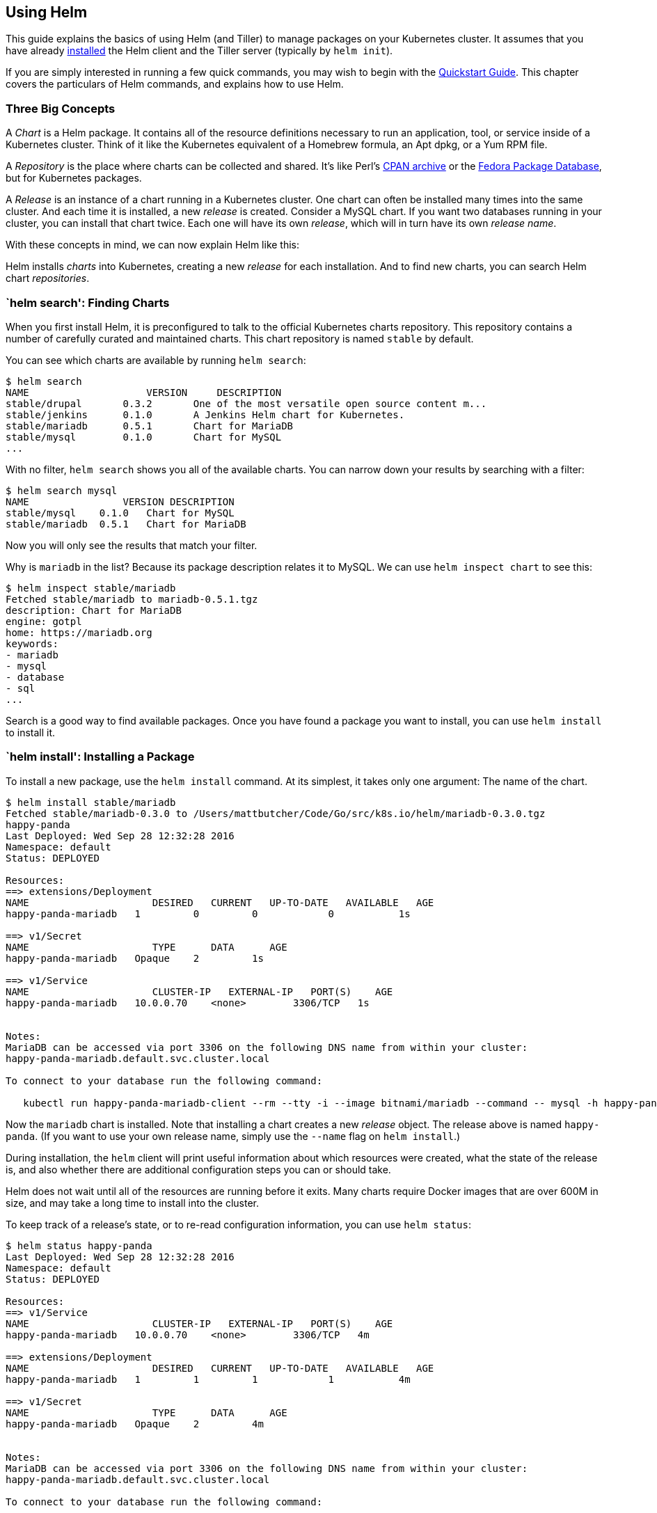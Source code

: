 Using Helm
----------

This guide explains the basics of using Helm (and Tiller) to manage
packages on your Kubernetes cluster. It assumes that you have already
link:install.md[installed] the Helm client and the Tiller server
(typically by `helm init`).

If you are simply interested in running a few quick commands, you may
wish to begin with the link:quickstart.md[Quickstart Guide]. This
chapter covers the particulars of Helm commands, and explains how to use
Helm.

Three Big Concepts
~~~~~~~~~~~~~~~~~~

A _Chart_ is a Helm package. It contains all of the resource definitions
necessary to run an application, tool, or service inside of a Kubernetes
cluster. Think of it like the Kubernetes equivalent of a Homebrew
formula, an Apt dpkg, or a Yum RPM file.

A _Repository_ is the place where charts can be collected and shared.
It’s like Perl’s http://www.cpan.org[CPAN archive] or the
https://admin.fedoraproject.org/pkgdb/[Fedora Package Database], but for
Kubernetes packages.

A _Release_ is an instance of a chart running in a Kubernetes cluster.
One chart can often be installed many times into the same cluster. And
each time it is installed, a new _release_ is created. Consider a MySQL
chart. If you want two databases running in your cluster, you can
install that chart twice. Each one will have its own _release_, which
will in turn have its own _release name_.

With these concepts in mind, we can now explain Helm like this:

Helm installs _charts_ into Kubernetes, creating a new _release_ for
each installation. And to find new charts, you can search Helm chart
_repositories_.

`helm search': Finding Charts
~~~~~~~~~~~~~~~~~~~~~~~~~~~~~

When you first install Helm, it is preconfigured to talk to the official
Kubernetes charts repository. This repository contains a number of
carefully curated and maintained charts. This chart repository is named
`stable` by default.

You can see which charts are available by running `helm search`:

[source,console]
----
$ helm search
NAME                    VERSION     DESCRIPTION
stable/drupal       0.3.2       One of the most versatile open source content m...
stable/jenkins      0.1.0       A Jenkins Helm chart for Kubernetes.
stable/mariadb      0.5.1       Chart for MariaDB
stable/mysql        0.1.0       Chart for MySQL
...
----

With no filter, `helm search` shows you all of the available charts. You
can narrow down your results by searching with a filter:

[source,console]
----
$ helm search mysql
NAME                VERSION DESCRIPTION
stable/mysql    0.1.0   Chart for MySQL
stable/mariadb  0.5.1   Chart for MariaDB
----

Now you will only see the results that match your filter.

Why is `mariadb` in the list? Because its package description relates it
to MySQL. We can use `helm inspect chart` to see this:

[source,console]
----
$ helm inspect stable/mariadb
Fetched stable/mariadb to mariadb-0.5.1.tgz
description: Chart for MariaDB
engine: gotpl
home: https://mariadb.org
keywords:
- mariadb
- mysql
- database
- sql
...
----

Search is a good way to find available packages. Once you have found a
package you want to install, you can use `helm install` to install it.

`helm install': Installing a Package
~~~~~~~~~~~~~~~~~~~~~~~~~~~~~~~~~~~~

To install a new package, use the `helm install` command. At its
simplest, it takes only one argument: The name of the chart.

[source,console]
----
$ helm install stable/mariadb
Fetched stable/mariadb-0.3.0 to /Users/mattbutcher/Code/Go/src/k8s.io/helm/mariadb-0.3.0.tgz
happy-panda
Last Deployed: Wed Sep 28 12:32:28 2016
Namespace: default
Status: DEPLOYED

Resources:
==> extensions/Deployment
NAME                     DESIRED   CURRENT   UP-TO-DATE   AVAILABLE   AGE
happy-panda-mariadb   1         0         0            0           1s

==> v1/Secret
NAME                     TYPE      DATA      AGE
happy-panda-mariadb   Opaque    2         1s

==> v1/Service
NAME                     CLUSTER-IP   EXTERNAL-IP   PORT(S)    AGE
happy-panda-mariadb   10.0.0.70    <none>        3306/TCP   1s


Notes:
MariaDB can be accessed via port 3306 on the following DNS name from within your cluster:
happy-panda-mariadb.default.svc.cluster.local

To connect to your database run the following command:

   kubectl run happy-panda-mariadb-client --rm --tty -i --image bitnami/mariadb --command -- mysql -h happy-panda-mariadb
----

Now the `mariadb` chart is installed. Note that installing a chart
creates a new _release_ object. The release above is named
`happy-panda`. (If you want to use your own release name, simply use the
`--name` flag on `helm install`.)

During installation, the `helm` client will print useful information
about which resources were created, what the state of the release is,
and also whether there are additional configuration steps you can or
should take.

Helm does not wait until all of the resources are running before it
exits. Many charts require Docker images that are over 600M in size, and
may take a long time to install into the cluster.

To keep track of a release’s state, or to re-read configuration
information, you can use `helm status`:

[source,console]
----
$ helm status happy-panda
Last Deployed: Wed Sep 28 12:32:28 2016
Namespace: default
Status: DEPLOYED

Resources:
==> v1/Service
NAME                     CLUSTER-IP   EXTERNAL-IP   PORT(S)    AGE
happy-panda-mariadb   10.0.0.70    <none>        3306/TCP   4m

==> extensions/Deployment
NAME                     DESIRED   CURRENT   UP-TO-DATE   AVAILABLE   AGE
happy-panda-mariadb   1         1         1            1           4m

==> v1/Secret
NAME                     TYPE      DATA      AGE
happy-panda-mariadb   Opaque    2         4m


Notes:
MariaDB can be accessed via port 3306 on the following DNS name from within your cluster:
happy-panda-mariadb.default.svc.cluster.local

To connect to your database run the following command:

   kubectl run happy-panda-mariadb-client --rm --tty -i --image bitnami/mariadb --command -- mysql -h happy-panda-mariadb
----

The above shows the current state of your release.

Customizing the Chart Before Installing
^^^^^^^^^^^^^^^^^^^^^^^^^^^^^^^^^^^^^^^

Installing the way we have here will only use the default configuration
options for this chart. Many times, you will want to customize the chart
to use your preferred configuration.

To see what options are configurable on a chart, use
`helm inspect values`:

[source,console]
----
helm inspect values stable/mariadb
Fetched stable/mariadb-0.3.0.tgz to /Users/mattbutcher/Code/Go/src/k8s.io/helm/mariadb-0.3.0.tgz
## Bitnami MariaDB image version
## ref: https://hub.docker.com/r/bitnami/mariadb/tags/
##
## Default: none
imageTag: 10.1.14-r3

## Specify a imagePullPolicy
## Default to 'Always' if imageTag is 'latest', else set to 'IfNotPresent'
## ref: http://kubernetes.io/docs/user-guide/images/#pre-pulling-images
##
# imagePullPolicy:

## Specify password for root user
## ref: https://github.com/bitnami/bitnami-docker-mariadb/blob/master/README.md#setting-the-root-password-on-first-run
##
# mariadbRootPassword:

## Create a database user
## ref: https://github.com/bitnami/bitnami-docker-mariadb/blob/master/README.md#creating-a-database-user-on-first-run
##
# mariadbUser:
# mariadbPassword:

## Create a database
## ref: https://github.com/bitnami/bitnami-docker-mariadb/blob/master/README.md#creating-a-database-on-first-run
##
# mariadbDatabase:
----

You can then override any of these settings in a YAML formatted file,
and then pass that file during installation.

[source,console]
----
$ echo '{mariadbUser: user0, mariadbDatabase: user0db}' > config.yaml
$ helm install -f config.yaml stable/mariadb
----

The above will create a default MariaDB user with the name `user0`, and
grant this user access to a newly created `user0db` database, but will
accept all the rest of the defaults for that chart.

There are two ways to pass configuration data during install:

* `--values` (or `-f`): Specify a YAML file with overrides. This can be
specified multiple times and the rightmost file will take precedence
* `--set` (and its variants `--set-string` and `--set-file`): Specify
overrides on the command line.

If both are used, `--set` values are merged into `--values` with higher
precedence. Overrides specified with `--set` are persisted in a
configmap. Values that have been `--set` can be viewed for a given
release with `helm get values <release-name>`. Values that have been
`--set` can be cleared by running `helm upgrade` with `--reset-values`
specified.

The Format and Limitations of `--set`
+++++++++++++++++++++++++++++++++++++

The `--set` option takes zero or more name/value pairs. At its simplest,
it is used like this: `--set name=value`. The YAML equivalent of that
is:

[source,yaml]
----
name: value
----

Multiple values are separated by `,` characters. So `--set a=b,c=d`
becomes:

[source,yaml]
----
a: b
c: d
----

More complex expressions are supported. For example,
`--set outer.inner=value` is translated into this:

[source,yaml]
----
outer:
  inner: value
----

Lists can be expressed by enclosing values in `{` and `}`. For example,
`--set name={a, b, c}` translates to:

[source,yaml]
----
name:
  - a
  - b
  - c
----

As of Helm 2.5.0, it is possible to access list items using an array
index syntax. For example, `--set servers[0].port=80` becomes:

[source,yaml]
----
servers:
  - port: 80
----

Multiple values can be set this way. The line
`--set servers[0].port=80,servers[0].host=example` becomes:

[source,yaml]
----
servers:
  - port: 80
    host: example
----

Sometimes you need to use special characters in your `--set` lines. You
can use a backslash to escape the characters;
`--set name="value1\,value2"` will become:

[source,yaml]
----
name: "value1,value2"
----

Similarly, you can escape dot sequences as well, which may come in handy
when charts use the `toYaml` function to parse annotations, labels and
node selectors. The syntax for
`--set nodeSelector."kubernetes\.io/role"=master` becomes:

[source,yaml]
----
nodeSelector:
  kubernetes.io/role: master
----

Deeply nested data structures can be difficult to express using `--set`.
Chart designers are encouraged to consider the `--set` usage when
designing the format of a `values.yaml` file.

Helm will cast certain values specified with `--set` to integers. For
example, `--set foo=true` results Helm to cast `true` into an int64
value. In case you want a string, use a `--set`’s variant named
`--set-string`. `--set-string foo=true` results in a string value of
`"true"`.

`--set-file key=filepath` is another variant of `--set`. It reads the
file and use its content as a value. An example use case of it is to
inject a multi-line text into values without dealing with indentation in
YAML. Say you want to create a https://github.com/Azure/brigade[brigade]
project with certain value containing 5 lines JavaScript code, you might
write a `values.yaml` like:

[source,yaml]
----
defaultScript: |
  const { events, Job } = require("brigadier")
  function run(e, project) {
    console.log("hello default script")
  }
  events.on("run", run)
----

Being embedded in a YAML, this makes it harder for you to use IDE
features and testing framework and so on that supports writing code.
Instead, you can use `--set-file defaultScript=brigade.js` with
`brigade.js` containing:

[source,javascript]
----
const { events, Job } = require("brigadier")
function run(e, project) {
  console.log("hello default script")
}
events.on("run", run)
----

More Installation Methods
^^^^^^^^^^^^^^^^^^^^^^^^^

The `helm install` command can install from several sources:

* A chart repository (as we’ve seen above)
* A local chart archive (`helm install foo-0.1.1.tgz`)
* An unpacked chart directory (`helm install path/to/foo`)
* A full URL (`helm install https://example.com/charts/foo-1.2.3.tgz`)

`helm upgrade' and `helm rollback': Upgrading a Release, and Recovering
on Failure
~~~~~~~~~~~~~~~~~~~~~~~~~~~~~~~~~~~~~~~~~~~~~~~~~~~~~~~~~~~~~~~~~~~~~~~~~~~~~~~~~~

When a new version of a chart is released, or when you want to change
the configuration of your release, you can use the `helm upgrade`
command.

An upgrade takes an existing release and upgrades it according to the
information you provide. Because Kubernetes charts can be large and
complex, Helm tries to perform the least invasive upgrade. It will only
update things that have changed since the last release.

[source,console]
----
$ helm upgrade -f panda.yaml happy-panda stable/mariadb
Fetched stable/mariadb-0.3.0.tgz to /Users/mattbutcher/Code/Go/src/k8s.io/helm/mariadb-0.3.0.tgz
happy-panda has been upgraded. Happy Helming!
Last Deployed: Wed Sep 28 12:47:54 2016
Namespace: default
Status: DEPLOYED
...
----

In the above case, the `happy-panda` release is upgraded with the same
chart, but with a new YAML file:

[source,yaml]
----
mariadbUser: user1
----

We can use `helm get values` to see whether that new setting took
effect.

[source,console]
----
$ helm get values happy-panda
mariadbUser: user1
----

The `helm get` command is a useful tool for looking at a release in the
cluster. And as we can see above, it shows that our new values from
`panda.yaml` were deployed to the cluster.

Now, if something does not go as planned during a release, it is easy to
roll back to a previous release using
`helm rollback [RELEASE] [REVISION]`.

[source,console]
----
$ helm rollback happy-panda 1
----

The above rolls back our happy-panda to its very first release version.
A release version is an incremental revision. Every time an install,
upgrade, or rollback happens, the revision number is incremented by 1.
The first revision number is always 1. And we can use
`helm history [RELEASE]` to see revision numbers for a certain release.

Helpful Options for Install/Upgrade/Rollback
~~~~~~~~~~~~~~~~~~~~~~~~~~~~~~~~~~~~~~~~~~~~

There are several other helpful options you can specify for customizing
the behavior of Helm during an install/upgrade/rollback. Please note
that this is not a full list of cli flags. To see a description of all
flags, just run `helm <command> --help`.

* `--timeout`: A value in seconds to wait for Kubernetes commands to
complete This defaults to 300 (5 minutes)
* `--wait`: Waits until all Pods are in a ready state, PVCs are bound,
Deployments have minimum (`Desired` minus `maxUnavailable`) Pods in
ready state and Services have an IP address (and Ingress if a
`LoadBalancer`) before marking the release as successful. It will wait
for as long as the `--timeout` value. If timeout is reached, the release
will be marked as `FAILED`. Note: In scenario where Deployment has
`replicas` set to 1 and `maxUnavailable` is not set to 0 as part of
rolling update strategy, `--wait` will return as ready as it has
satisfied the minimum Pod in ready condition.
* `--no-hooks`: This skips running hooks for the command
* `--recreate-pods` (only available for `upgrade` and `rollback`): This
flag will cause all pods to be recreated (with the exception of pods
belonging to deployments)

`helm delete': Deleting a Release
~~~~~~~~~~~~~~~~~~~~~~~~~~~~~~~~~

When it is time to uninstall or delete a release from the cluster, use
the `helm delete` command:

[source,console]
----
$ helm delete happy-panda
----

This will remove the release from the cluster. You can see all of your
currently deployed releases with the `helm list` command:

[source,console]
----
$ helm list
NAME            VERSION UPDATED                         STATUS          CHART
inky-cat        1       Wed Sep 28 12:59:46 2016        DEPLOYED        alpine-0.1.0
----

From the output above, we can see that the `happy-panda` release was
deleted.

However, Helm always keeps records of what releases happened. Need to
see the deleted releases? `helm list --deleted` shows those, and
`helm list --all` shows all of the releases (deleted and currently
deployed, as well as releases that failed):

[source,console]
----
⇒  helm list --all
NAME            VERSION UPDATED                         STATUS          CHART
happy-panda     2       Wed Sep 28 12:47:54 2016        DELETED         mariadb-0.3.0
inky-cat        1       Wed Sep 28 12:59:46 2016        DEPLOYED        alpine-0.1.0
kindred-angelf  2       Tue Sep 27 16:16:10 2016        DELETED         alpine-0.1.0
----

Because Helm keeps records of deleted releases, a release name cannot be
re-used. (If you _really_ need to re-use a release name, you can use the
`--replace` flag, but it will simply re-use the existing release and
replace its resources.)

Note that because releases are preserved in this way, you can rollback a
deleted resource, and have it re-activate.

`helm repo': Working with Repositories
~~~~~~~~~~~~~~~~~~~~~~~~~~~~~~~~~~~~~~

So far, we’ve been installing charts only from the `stable` repository.
But you can configure `helm` to use other repositories. Helm provides
several repository tools under the `helm repo` command.

You can see which repositories are configured using `helm repo list`:

[source,console]
----
$ helm repo list
NAME            URL
stable          https://kubernetes-charts.storage.googleapis.com
local           http://localhost:8879/charts
mumoshu         https://mumoshu.github.io/charts
----

And new repositories can be added with `helm repo add`:

[source,console]
----
$ helm repo add dev https://example.com/dev-charts
----

Because chart repositories change frequently, at any point you can make
sure your Helm client is up to date by running `helm repo update`.

Creating Your Own Charts
~~~~~~~~~~~~~~~~~~~~~~~~

The link:charts.md[Chart Development Guide] explains how to develop your
own charts. But you can get started quickly by using the `helm create`
command:

[source,console]
----
$ helm create deis-workflow
Creating deis-workflow
----

Now there is a chart in `./deis-workflow`. You can edit it and create
your own templates.

As you edit your chart, you can validate that it is well-formatted by
running `helm lint`.

When it’s time to package the chart up for distribution, you can run the
`helm package` command:

[source,console]
----
$ helm package deis-workflow
deis-workflow-0.1.0.tgz
----

And that chart can now easily be installed by `helm install`:

[source,console]
----
$ helm install ./deis-workflow-0.1.0.tgz
...
----

Charts that are archived can be loaded into chart repositories. See the
documentation for your chart repository server to learn how to upload.

Note: The `stable` repository is managed on the
https://github.com/kubernetes/charts[Kubernetes Charts GitHub
repository]. That project accepts chart source code, and (after audit)
packages those for you.

Tiller, Namespaces and RBAC
~~~~~~~~~~~~~~~~~~~~~~~~~~~

In some cases you may wish to scope Tiller or deploy multiple Tillers to
a single cluster. Here are some best practices when operating in those
circumstances.

1.  Tiller can be link:install.md[installed] into any namespace. By
default, it is installed into kube-system. You can run multiple Tillers
provided they each run in their own namespace.
2.  Limiting Tiller to only be able to install into specific namespaces
and/or resource types is controlled by Kubernetes
https://kubernetes.io/docs/admin/authorization/rbac/[RBAC] roles and
rolebindings. You can add a service account to Tiller when configuring
Helm via `helm init --service-account <NAME>`. You can find more
information about that link:rbac.md[here].
3.  Release names are unique PER TILLER INSTANCE.
4.  Charts should only contain resources that exist in a single
namespace.
5.  It is not recommended to have multiple Tillers configured to manage
resources in the same namespace.

Conclusion
~~~~~~~~~~

This chapter has covered the basic usage patterns of the `helm` client,
including searching, installation, upgrading, and deleting. It has also
covered useful utility commands like `helm status`, `helm get`, and
`helm repo`.

For more information on these commands, take a look at Helm’s built-in
help: `helm help`.

In the next chapter, we look at the process of developing charts.
